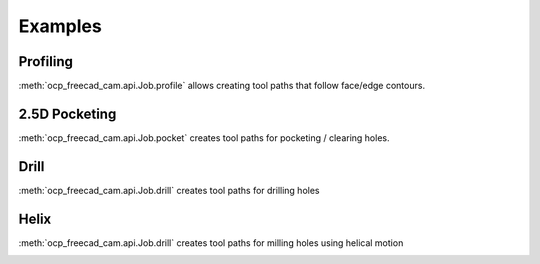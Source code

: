 Examples
========

Profiling
--------------------

:meth:`ocp_freecad_cam.api.Job.profile` allows creating tool paths that follow face/edge contours.

.. tabs::

   .. tab:: CadQuery

        .. literalinclude :: cq_profile.py
           :language: python

   .. tab:: Build123d (todo)

.. image:: images/cq_profile.png


2.5D Pocketing
-------------------------

:meth:`ocp_freecad_cam.api.Job.pocket` creates tool paths for pocketing / clearing holes.

.. tabs::
   .. tab:: CadQuery
        .. literalinclude :: cq_pocket.py
           :language: python
   .. tab:: Build123d (todo)

.. image:: images/cq_pocket.png

Drill
-------------------------

:meth:`ocp_freecad_cam.api.Job.drill` creates tool paths for drilling holes

.. tabs::
   .. tab:: CadQuery
        .. literalinclude :: cq_drill.py
           :language: python
   .. tab:: Build123d (todo)

.. image:: images/cq_drill.png


Helix
-------------------------

:meth:`ocp_freecad_cam.api.Job.drill` creates tool paths for milling holes using helical motion

.. tabs::
   .. tab:: CadQuery
        .. literalinclude :: cq_helix.py
           :language: python
   .. tab:: Build123d (todo)

.. image:: images/cq_helix.png

